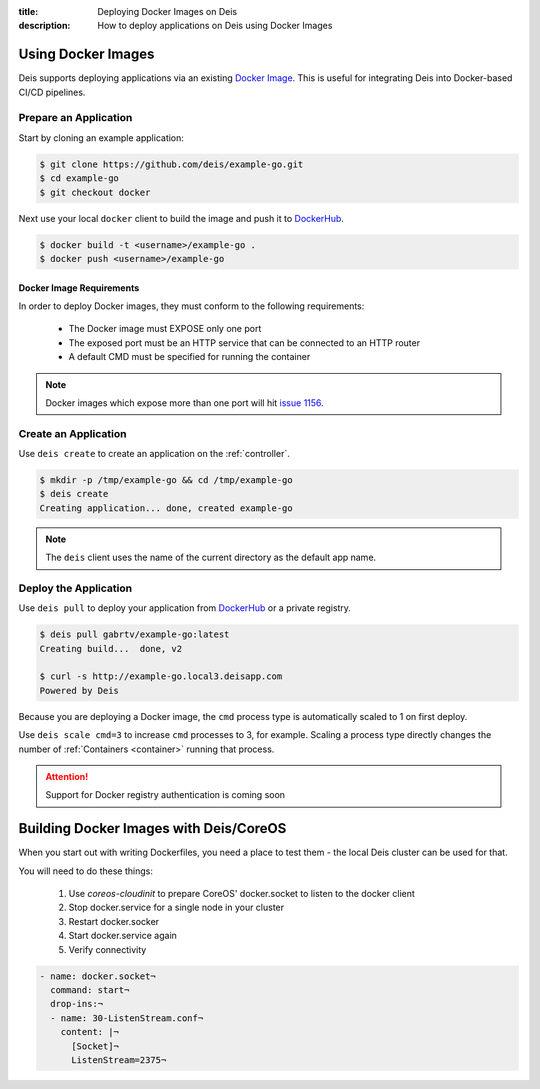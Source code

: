 :title: Deploying Docker Images on Deis
:description: How to deploy applications on Deis using Docker Images

.. _using-docker-images:

Using Docker Images
===================
Deis supports deploying applications via an existing `Docker Image`_.
This is useful for integrating Deis into Docker-based CI/CD pipelines.

Prepare an Application
----------------------
Start by cloning an example application:

.. code-block:: console

    $ git clone https://github.com/deis/example-go.git
    $ cd example-go
    $ git checkout docker

Next use your local ``docker`` client to build the image and push
it to `DockerHub`_.

.. code-block:: console

    $ docker build -t <username>/example-go .
    $ docker push <username>/example-go

Docker Image Requirements
^^^^^^^^^^^^^^^^^^^^^^^^^
In order to deploy Docker images, they must conform to the following requirements:

 * The Docker image must EXPOSE only one port
 * The exposed port must be an HTTP service that can be connected to an HTTP router
 * A default CMD must be specified for running the container

.. note::

    Docker images which expose more than one port will hit `issue 1156`_.

Create an Application
---------------------
Use ``deis create`` to create an application on the :ref:`controller`.

.. code-block:: console

    $ mkdir -p /tmp/example-go && cd /tmp/example-go
    $ deis create
    Creating application... done, created example-go

.. note::

    The ``deis`` client uses the name of the current directory as the
    default app name.

Deploy the Application
----------------------
Use ``deis pull`` to deploy your application from `DockerHub`_ or
a private registry.

.. code-block:: console

    $ deis pull gabrtv/example-go:latest
    Creating build...  done, v2

    $ curl -s http://example-go.local3.deisapp.com
    Powered by Deis

Because you are deploying a Docker image, the ``cmd`` process type is automatically scaled to 1 on first deploy.

Use ``deis scale cmd=3`` to increase ``cmd`` processes to 3, for example. Scaling a
process type directly changes the number of :ref:`Containers <container>`
running that process.


.. attention::

    Support for Docker registry authentication is coming soon


.. _`Docker Image`: https://docs.docker.com/introduction/understanding-docker/
.. _`DockerHub`: https://registry.hub.docker.com/
.. _`CMD instruction`: https://docs.docker.com/reference/builder/#cmd
.. _`issue 1156`: https://github.com/deis/deis/issues/1156


Building Docker Images with Deis/CoreOS
=======================================

When you start out with writing Dockerfiles, you need a place to test them - the local Deis cluster can be used
for that.

You will need to do these things:

 1. Use `coreos-cloudinit` to prepare CoreOS' docker.socket to listen to the docker client
 2. Stop docker.service for a single node in your cluster
 3. Restart docker.socker
 4. Start docker.service again
 5. Verify connectivity

.. code-block:: yaml

  - name: docker.socket¬
    command: start¬
    drop-ins:¬
    - name: 30-ListenStream.conf¬
      content: |¬
        [Socket]¬
        ListenStream=2375¬
 

